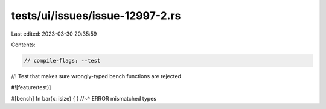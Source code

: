 tests/ui/issues/issue-12997-2.rs
================================

Last edited: 2023-03-30 20:35:59

Contents:

.. code-block:: rs

    // compile-flags: --test

//! Test that makes sure wrongly-typed bench functions are rejected

#![feature(test)]

#[bench]
fn bar(x: isize) { }
//~^ ERROR mismatched types


